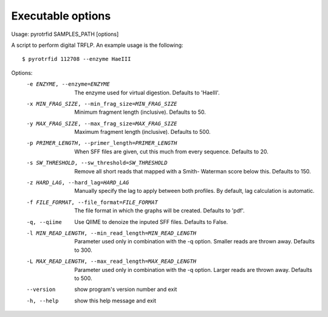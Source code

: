 ==================
Executable options
==================

Usage: pyrotrfid SAMPLES_PATH [options]

A script to perform digital TRFLP. An example usage is the following::

   $ pyrotrfid 112708 --enzyme HaeIII

Options:
  -e ENZYME, --enzyme=ENZYME
                        The enzyme used for virtual digestion. Defaults to
                        'HaeIII'.
  -x MIN_FRAG_SIZE, --min_frag_size=MIN_FRAG_SIZE
                        Minimum fragment length (inclusive). Defaults to 50.
  -y MAX_FRAG_SIZE, --max_frag_size=MAX_FRAG_SIZE
                        Maximum fragment length (inclusive). Defaults to 500.
  -p PRIMER_LENGTH, --primer_length=PRIMER_LENGTH
                        When SFF files are given, cut this much from every
                        sequence. Defaults to 20.
  -s SW_THRESHOLD, --sw_threshold=SW_THRESHOLD
                        Remove all short reads that mapped with a Smith-
                        Waterman score below this. Defaults to 150.
  -z HARD_LAG, --hard_lag=HARD_LAG
                        Manually specify the lag to apply between both
                        profiles. By default, lag calculation is automatic.
  -f FILE_FORMAT, --file_format=FILE_FORMAT
                        The file format in which the graphs will be created.
                        Defaults to 'pdf'.
  -q, --qiime           Use QIIME to denoize the inputed SFF files. Defaults
                        to False.
  -l MIN_READ_LENGTH, --min_read_length=MIN_READ_LENGTH
                        Parameter used only in combination with the -q option.
                        Smaller reads are thrown away. Defaults to 300.
  -L MAX_READ_LENGTH, --max_read_length=MAX_READ_LENGTH
                        Parameter used only in combination with the -q option.
                        Larger reads are thrown away. Defaults to 500.
  --version             show program's version number and exit
  -h, --help            show this help message and exit
